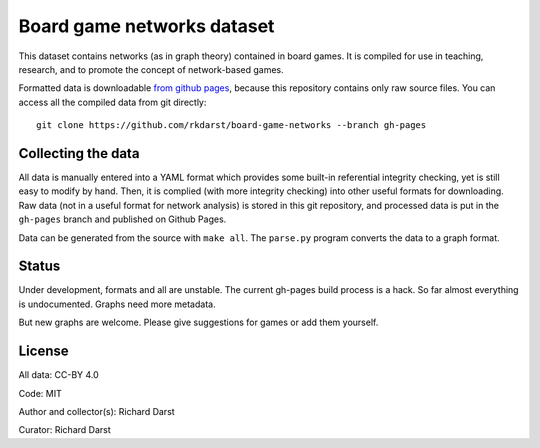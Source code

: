 Board game networks dataset
===========================

This dataset contains networks (as in graph theory) contained in board
games.  It is compiled for use in teaching, research, and to promote
the concept of network-based games.

Formatted data is downloadable `from github pages
<https://rkdarst.github.io/board-game-networks/>`_, because this
repository contains only raw source files.  You can access all the
compiled data from git directly::

  git clone https://github.com/rkdarst/board-game-networks --branch gh-pages


Collecting the data
-------------------

All data is manually entered into a YAML format which provides some
built-in referential integrity checking, yet is still easy to modify
by hand.  Then, it is complied (with more integrity checking) into
other useful formats for downloading.  Raw data (not in a useful
format for network analysis) is stored in this git
repository, and processed data is put in the ``gh-pages`` branch and
published on Github Pages.

Data can be generated from the source with ``make all``.  The
``parse.py`` program converts the data to a graph format.


Status
------

Under development, formats and all are unstable.  The current gh-pages
build process is a hack.  So far almost everything is undocumented.
Graphs need more metadata.

But new graphs are welcome.  Please give suggestions for games or
add them yourself.

License
-------

All data: CC-BY 4.0

Code: MIT

Author and collector(s): Richard Darst

Curator: Richard Darst
